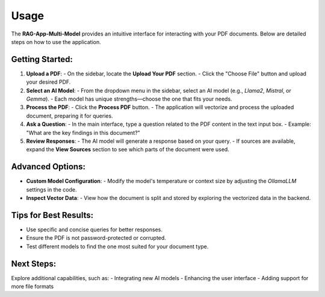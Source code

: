 Usage
=====

The **RAG-App-Multi-Model** provides an intuitive interface for interacting with your PDF documents. Below are detailed steps on how to use the application.

Getting Started:
----------------

1. **Upload a PDF**:
   - On the sidebar, locate the **Upload Your PDF** section.
   - Click the "Choose File" button and upload your desired PDF.

2. **Select an AI Model**:
   - From the dropdown menu in the sidebar, select an AI model (e.g., `Llama2`, `Mistral`, or `Gemma`).
   - Each model has unique strengths—choose the one that fits your needs.

3. **Process the PDF**:
   - Click the **Process PDF** button.
   - The application will vectorize and process the uploaded document, preparing it for queries.

4. **Ask a Question**:
   - In the main interface, type a question related to the PDF content in the text input box.
   - Example: "What are the key findings in this document?"

5. **Review Responses**:
   - The AI model will generate a response based on your query.
   - If sources are available, expand the **View Sources** section to see which parts of the document were used.

Advanced Options:
-----------------

- **Custom Model Configuration**:
  - Modify the model's temperature or context size by adjusting the `OllamaLLM` settings in the code.

- **Inspect Vector Data**:
  - View how the document is split and stored by exploring the vectorized data in the backend.

Tips for Best Results:
----------------------

- Use specific and concise queries for better responses.
- Ensure the PDF is not password-protected or corrupted.
- Test different models to find the one most suited for your document type.

Next Steps:
-----------

Explore additional capabilities, such as:
- Integrating new AI models
- Enhancing the user interface
- Adding support for more file formats
